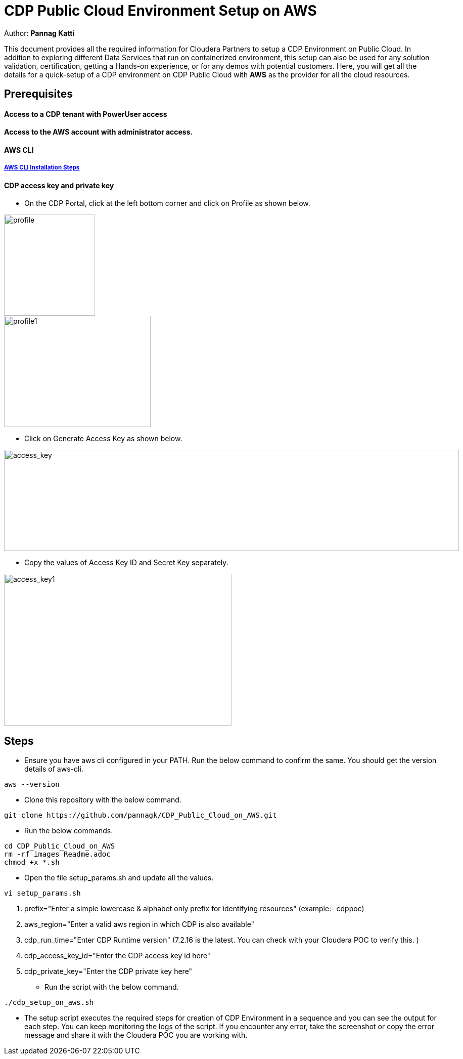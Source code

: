 = CDP Public Cloud Environment Setup on AWS

Author: *Pannag Katti*

:page-layout: docs
:description: CDP Public Cloud on Azure
:imagesdir: ./images
:icons: font
:toc:
:toc-placement!:
:tip-caption: :bulb:
:note-caption: :information_source:
:important-caption: :heavy_exclamation_mark:
:caution-caption: :fire:
:warning-caption: :warning:

toc::[]

This document provides all the required information for Cloudera Partners to setup a CDP Environment on Public Cloud. In addition to exploring different Data Services that run on containerized environment, this setup can also be used for any solution validation, certification, getting a Hands-on experience, or for any demos with potential customers. Here, you will get all the details for a quick-setup of a CDP environment on CDP Public Cloud with *AWS* as the provider for all the cloud resources. 

== Prerequisites

==== Access to a CDP tenant with PowerUser access

==== Access to the AWS account with administrator access.

==== AWS CLI

===== https://docs.aws.amazon.com/cli/latest/userguide/getting-started-install.html[AWS CLI Installation Steps]

==== CDP access key and private key

* On the CDP Portal, click at the left bottom corner and click on Profile as shown below. 

image::profile.png[profile,180,200]

image::profile_1.png[profile1,290,220]

* Click on Generate Access Key as shown below. 

image::gen_access_key.png[access_key,900,200]

* Copy the values of Access Key ID and Secret Key separately. 

image::gen_access_key_1.png[access_key1,450,300]

== Steps

* Ensure you have aws cli configured in your PATH. Run the below command to confirm the same. You should get the version details of aws-cli. 

[.shell]
----
aws --version
----

* Clone this repository with the below command. 
[.shell]
----
git clone https://github.com/pannagk/CDP_Public_Cloud_on_AWS.git
----

* Run the below commands. 
[.shell]
----
cd CDP_Public_Cloud_on_AWS
rm -rf images Readme.adoc
chmod +x *.sh
----

* Open the file setup_params.sh and update all the values. 

[.shell]
----
vi setup_params.sh
----

   1. prefix="Enter a simple lowercase & alphabet only prefix for identifying resources" (example:- cdppoc)   
   2. aws_region="Enter a valid aws region in which CDP is also available"
   3. cdp_run_time="Enter CDP Runtime version" (7.2.16 is the latest. You can check with your Cloudera POC to verify this. )
   4. cdp_access_key_id="Enter the CDP access key id here"
   5. cdp_private_key="Enter the CDP private key here"


* Run the script with the below command. 

[.shell]
----
./cdp_setup_on_aws.sh
----

* The setup script executes the required steps for creation of CDP Environment in a sequence and you can see the output for each step. You can keep monitoring the logs of the script. If you encounter any error, take the screenshot or copy the error message and share it with the Cloudera POC you are working with. 
